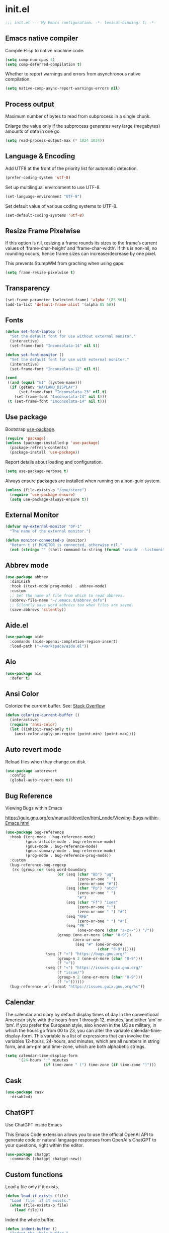 * init.el

#+begin_src emacs-lisp
  ;;; init.el --- My Emacs configuration. -*- lexical-binding: t; -*-
#+end_src

** Emacs native compiler

Compile Elisp to native machine code.

#+begin_src emacs-lisp
  (setq comp-num-cpus 4)
  (setq comp-deferred-compilation t)
#+end_src

Whether to report warnings and errors from asynchronous native compilation.

#+begin_src emacs-lisp
  (setq native-comp-async-report-warnings-errors nil)
#+end_src

** Process output

Maximum number of bytes to read from subprocess in a single chunk.

Enlarge the value only if the subprocess generates very large
(megabytes) amounts of data in one go.

#+begin_src emacs-lisp
  (setq read-process-output-max (* 1024 1024))
#+end_src

** Language & Encoding

Add UTF8 at the front of the priority list for automatic detection.

#+begin_src emacs-lisp
  (prefer-coding-system 'utf-8)
#+end_src

Set up multilingual environment to use UTF-8.

#+begin_src emacs-lisp
  (set-language-environment "UTF-8")
#+end_src

Set default value of various coding systems to UTF-8.

#+begin_src emacs-lisp
  (set-default-coding-systems 'utf-8)
#+end_src

** Resize Frame Pixelwise

If this option is nil, resizing a frame rounds its sizes to the
frame’s current values of ‘frame-char-height’ and ‘frame-char-width’.
If this is non-nil, no rounding occurs, hence frame sizes can
increase/decrease by one pixel.

This prevents StumpWM from graching when using gaps.

#+begin_src emacs-lisp
  (setq frame-resize-pixelwise t)
#+end_src
** Transparency
#+begin_src emacs-lisp
  (set-frame-parameter (selected-frame) 'alpha '(85 50))
  (add-to-list 'default-frame-alist '(alpha 85 50))
#+end_src
** Fonts
#+begin_src emacs-lisp
  (defun set-font-laptop ()
    "Set the default font for use without external monitor."
    (interactive)
    (set-frame-font "Inconsolata-14" nil t))

  (defun set-font-monitor ()
    "Set the default font for use with external monitor."
    (interactive)
    (set-frame-font "Inconsolata-12" nil t))

  (cond
   ((and (equal "m1" (system-name)))
    (if (getenv "WAYLAND_DISPLAY")
        (set-frame-font "Inconsolata-23" nil t)
      (set-frame-font "Inconsolata-14" nil t)))
   (t (set-frame-font "Inconsolata-14" nil t)))
#+end_src

** Use package

Bootstrap [[https://github.com/jwiegley/use-package][use-package]].

#+begin_src emacs-lisp
  (require 'package)
  (unless (package-installed-p 'use-package)
    (package-refresh-contents)
    (package-install 'use-package))
#+end_src

Report details about loading and configuration.

#+begin_src emacs-lisp
  (setq use-package-verbose t)
#+end_src

Always ensure packages are installed when running on a non-guix
system.

#+begin_src emacs-lisp
  (unless (file-exists-p "/gnu/store")
    (require 'use-package-ensure)
    (setq use-package-always-ensure t))
#+end_src

** External Monitor
#+begin_src emacs-lisp
  (defvar my-external-monitor "DP-1"
    "The name of the external monitor.")

  (defun monitor-connected-p (monitor)
    "Return t if MONITOR is connected, otherwise nil."
    (not (string= "" (shell-command-to-string (format "xrandr --listmonitors | grep %s" monitor)))))
#+end_src
** Abbrev mode

#+begin_src emacs-lisp
  (use-package abbrev
    :diminish
    :hook ((text-mode prog-mode) . abbrev-mode)
    :custom
    ;; Set the name of file from which to read abbrevs.
    (abbrev-file-name "~/.emacs.d/abbrev_defs")
    ;; Silently save word abbrevs too when files are saved.
    (save-abbrevs 'silently))
#+end_src

** Aide.el
#+begin_src emacs-lisp
  (use-package aide
    :commands (aide-openai-completion-region-insert)
    :load-path ("~/workspace/aide.el"))
#+end_src
** Aio
#+begin_src emacs-lisp
  (use-package aio
    :defer t)
#+end_src
** Ansi Color

Colorize the current buffer.
See: [[https://stackoverflow.com/questions/3072648/cucumbers-ansi-colors-messing-up-emacs-compilation-buffer][Stack Overflow]]

#+begin_src emacs-lisp
  (defun colorize-current-buffer ()
    (interactive)
    (require 'ansi-color)
    (let ((inhibit-read-only t))
      (ansi-color-apply-on-region (point-min) (point-max))))
#+end_src

** Auto revert mode

Reload files when they change on disk.

#+begin_src emacs-lisp
  (use-package autorevert
    :config
    (global-auto-revert-mode t))
#+end_src

** Bug Reference

Viewing Bugs within Emacs

https://guix.gnu.org/en/manual/devel/en/html_node/Viewing-Bugs-within-Emacs.html

#+begin_src emacs-lisp
  (use-package bug-reference
    :hook ((erc-mode . bug-reference-mode)
           (gnus-article-mode . bug-reference-mode)
           (gnus-mode . bug-reference-mode)
           (gnus-summary-mode . bug-reference-mode)
           (prog-mode . bug-reference-prog-mode))
    :custom
    (bug-reference-bug-regexp
     (rx (group (or (seq word-boundary
                         (or (seq (char "Bb") "ug"
                                  (zero-or-one " ")
                                  (zero-or-one "#"))
                             (seq (char "Pp") "atch"
                                  (zero-or-one " ")
                                  "#")
                             (seq (char "Ff") "ixes"
                                  (zero-or-one ":")
                                  (zero-or-one " ") "#")
                             (seq "RFE"
                                  (zero-or-one " ") "#")
                             (seq "PR "
                                  (one-or-more (char "a-z+-")) "/"))
                         (group (one-or-more (char "0-9"))
                                (zero-or-one
                                 (seq "#" (one-or-more
                                           (char "0-9"))))))
                    (seq (? "<") "https://bugs.gnu.org/"
                         (group-n 2 (one-or-more (char "0-9")))
                         (? ">"))
                    (seq (? "<") "https://issues.guix.gnu.org/"
                         (? "issue/")
                         (group-n 2 (one-or-more (char "0-9")))
                         (? ">"))))))
    (bug-reference-url-format "https://issues.guix.gnu.org/%s"))
#+end_src
** Calendar

The calendar and diary by default display times of day in the
conventional American style with the hours from 1 through 12, minutes,
and either ‘am’ or ‘pm’. If you prefer the European style, also known
in the US as military, in which the hours go from 00 to 23, you can
alter the variable calendar-time-display-form. This variable is a list
of expressions that can involve the variables 12-hours, 24-hours, and
minutes, which are all numbers in string form, and am-pm and
time-zone, which are both alphabetic strings.

#+begin_src emacs-lisp
  (setq calendar-time-display-form
        '(24-hours ":" minutes
                   (if time-zone " (") time-zone (if time-zone ")")))
#+end_src
** Cask
#+begin_src emacs-lisp
  (use-package cask
    :disabled)
#+end_src
** ChatGPT

Use ChatGPT inside Emacs

This Emacs Code extension allows you to use the official OpenAI
API to generate code or natural language responses from OpenAI's
ChatGPT to your questions, right within the editor.

#+begin_src emacs-lisp
  (use-package chatgpt
    :commands (chatgpt chatgpt-new))
#+end_src
** Custom functions

Load a file only if it exists.

#+begin_src emacs-lisp
  (defun load-if-exists (file)
    "Load `file` if it exists."
    (when (file-exists-p file)
      (load file)))
#+end_src

Indent the whole buffer.

#+begin_src emacs-lisp
  (defun indent-buffer ()
    "Indent the whole buffer."
    (interactive)
    (if (and (fboundp 'eglot-managed-p)
             (eglot-managed-p))
        (eglot-format-buffer)
      (indent-region (point-min) (point-max))))
#+end_src

Remove all tabs from the current buffer.

#+begin_src emacs-lisp
  (defun untabify-buffer ()
    "Remove all tabs from the current buffer."
    (interactive)
    (untabify (point-min) (point-max)))
#+end_src

Cleanup the current buffer.

#+begin_src emacs-lisp
  (defun cleanup-buffer ()
    "Cleanup the current buffer."
    (interactive)
    (indent-buffer)
    (delete-trailing-whitespace))
#+end_src

Find file as root.

#+begin_src emacs-lisp
  (defun sudo-edit (&optional arg)
    (interactive "p")
    (if (or arg (not buffer-file-name))
        (find-file (concat "/sudo:root@localhost:" (read-file-name "File: ")))
      (find-alternate-file (concat "/sudo:root@localhost:" buffer-file-name))))
#+end_src

Swap two buffers.

#+begin_src emacs-lisp
  (defun swap-buffers ()
    "Swap your buffers."
    (interactive)
    (cond ((not (> (count-windows)1))
           (message "You can't rotate a single window!"))
          (t
           (setq i 1)
           (setq numWindows (count-windows))
           (while  (< i numWindows)
             (let* ((w1 (elt (window-list) i))
                    (w2 (elt (window-list) (+ (% i numWindows) 1)))
                    (b1 (window-buffer w1))
                    (b2 (window-buffer w2))
                    (s1 (window-start w1))
                    (s2 (window-start w2)))
               (set-window-buffer w1  b2)
               (set-window-buffer w2 b1)
               (set-window-start w1 s2)
               (set-window-start w2 s1)
               (setq i (1+ i)))))))
#+end_src

Rotate two buffers.

#+begin_src emacs-lisp
  (defun rotate-buffers ()
    "Rotate your buffers."
    (interactive)
    (if (= (count-windows) 2)
        (let* ((this-win-buffer (window-buffer))
               (next-win-buffer (window-buffer (next-window)))
               (this-win-edges (window-edges (selected-window)))
               (next-win-edges (window-edges (next-window)))
               (this-win-2nd (not (and (<= (car this-win-edges)
                                           (car next-win-edges))
                                       (<= (cadr this-win-edges)
                                           (cadr next-win-edges)))))
               (splitter
                (if (= (car this-win-edges)
                       (car (window-edges (next-window))))
                    'split-window-horizontally
                  'split-window-vertically)))
          (delete-other-windows)
          (let ((first-win (selected-window)))
            (funcall splitter)
            (if this-win-2nd (other-window 1))
            (set-window-buffer (selected-window) this-win-buffer)
            (set-window-buffer (next-window) next-win-buffer)
            (select-window first-win)
            (if this-win-2nd (other-window 1))))))
#+end_src

Show the face found at the current point.

#+begin_src emacs-lisp
  (defun what-face (pos)
    "Show the face found at the current point."
    (interactive "d")
    (let ((face (or (get-char-property (point) 'read-face-name)
                    (get-char-property (point) 'face))))
      (if face (message "Face: %s" face) (message "No face at %d" pos))))
#+end_src

Reload the ~/.Xresources configuration.

#+begin_src emacs-lisp
  (defun xresources ()
    "Reload the ~/.Xresources configuration."
    (interactive)
    (shell-command "xrdb -merge ~/.Xresources ")
    (message "X resources reloaded."))
#+end_src

Insert a Clojure UUID.

#+begin_src emacs-lisp
  (defun insert-clj-uuid (n)
    "Insert a Clojure UUID tagged literal in the form of #uuid
    \"11111111-1111-1111-1111-111111111111\". The prefix argument N
    specifies the padding used."
    (interactive "P")
    (let ((n (or n 1)))
      (if (or (< n 0) (> n 9))
          (error "Argument N must be between 0 and 9."))
      (let ((n (string-to-char (number-to-string n))))
        (insert
         (format "#uuid \"%s-%s-%s-%s-%s\""
                 (make-string 8 n)
                 (make-string 4 n)
                 (make-string 4 n)
                 (make-string 4 n)
                 (make-string 12 n))))))
#+end_src

Run the current buffer through zprint.

#+begin_src emacs-lisp
  (defun zprint-buffer ()
    "Run the current buffer through zprint."
    (interactive)
    (shell-command-on-region (point-min) (point-max) "zprint" nil t)
    (goto-char (point-min))
    (deactivate-mark))
#+end_src

** Copilot.el

Copilot.el is an Emacs plugin for GitHub Copilot.

#+begin_src emacs-lisp
  (use-package copilot
    :hook ((clojure-mode . copilot-mode)
           (clojure-ts-mode . copilot-mode)
           (clojurec-mode . copilot-mode)
           (clojurescript-mode . copilot-mode)
           (emacs-lisp-mode . copilot-mode)
           (prog-mode . copilot-mode))
    :bind (:map copilot-completion-map
                ("C-<return>" . 'copilot-accept-completion)
                ("M-n" . 'copilot-next-completion)
                ("M-p" . 'copilot-previous-completion)))
#+end_src

** Corfu
#+begin_src emacs-lisp
  (use-package corfu
    :bind
    (:map corfu-map
          ("TAB" . corfu-next)
          ([tab] . corfu-next)
          ("C-<tab>" . corfu-previous))
    :custom
    (corfu-cycle t)
    :hook ((after-init . global-corfu-mode)))
#+end_src

** Cape
#+begin_src emacs-lisp
  (use-package cape
    :init
    (add-to-list 'completion-at-point-functions #'cape-dabbrev)
    (add-to-list 'completion-at-point-functions #'cape-file)
    (add-to-list 'completion-at-point-functions #'cape-elisp-block)
    (add-to-list 'completion-at-point-functions #'cape-history)
    (add-to-list 'completion-at-point-functions #'cape-keyword)
    (add-to-list 'completion-at-point-functions #'cape-elisp-symbol))
#+end_src
** Datomic.el
#+begin_src emacs-lisp
  (use-package datomic
    :commands (datomic)
    :load-path
    ("~/workspace/datomic.el/src"
     "~/workspace/datomic.el/test"))
#+end_src
** Debbugs

Access the GNU Bug Tracker from within Emacs.

https://elpa.gnu.org/packages/doc/debbugs-ug.html

#+begin_src emacs-lisp
  (use-package debbugs
    :custom
    ;; Open the issue directly within Emacs.
    (debbugs-browse-url-regexp
     (rx line-start
         "http" (zero-or-one "s") "://"
         (or "debbugs" "issues.guix" "bugs")
         ".gnu.org" (one-or-more "/")
         (group (zero-or-one "cgi/bugreport.cgi?bug="))
         (group-n 3 (one-or-more digit))
         line-end))
    ;; Change the default when run as 'M-x debbugs-gnu'.
    (debbugs-gnu-default-packages '("guix" "guix-patches"))
    ;; Show feature requests.
    (debbugs-gnu-default-severities
     '("serious" "important" "normal" "minor" "wishlist")))
#+end_src

#+begin_src emacs-lisp
  (use-package debbugs-browse
    :hook
    ((bug-reference-mode . debbugs-browse-mode)
     (bug-reference-prog-mode . debbugs-browse-mode)))
#+end_src
** Docopt.el
#+begin_src emacs-lisp
  (use-package parsec
    :defer t)
#+end_src

#+begin_src emacs-lisp
  (use-package docopt
    :commands docopt
    :load-path
    ("~/workspace/docopt.el/src"
     "~/workspace/docopt.el/test"))
#+end_src
** Eldoc

#+begin_src emacs-lisp
  (use-package eldoc
    :diminish
    :hook ((c-mode-common . eldoc-mode)
           (emacs-lisp-mode . eldoc-mode)
           (scheme-mode . eldoc-mode))
    :custom
    (eldoc-echo-area-display-truncation-message nil)
    (eldoc-echo-area-prefer-doc-buffer t)
    (eldoc-echo-area-use-multiline-p 3))
#+end_src
** Eldoc Box

#+begin_src emacs-lisp
  (use-package eldoc-box
    :disabled
    :hook ((eglot-managed-mode . eldoc-box-hover-mode)))
#+end_src

** Mac OSX

Make Emacs use the $PATH set up by the user's shell.

#+begin_src emacs-lisp
  (use-package exec-path-from-shell
    :init
    (setq exec-path-from-shell-variables
          '("CHROME_EXECUTABLE"
            "EDITOR"
            "GOOGLE_APPLICATION_CREDENTIALS"
            "MANPATH"
            "METALS_JAVA_OPTS"
            "METALS_JDK_PATH"
            "NPM_PACKAGES"
            "NUCLI_HOME"
            "NUCLI_PY_FULL"
            "NU_COUNTRY"
            "NU_HOME"
            "PATH"
            "SPARK_HOME"
            "XDG_CONFIG_DIRS"
            "XDG_DATA_DIRS"))
    (exec-path-from-shell-initialize))
#+end_src

This variable describes the behavior of the command key.

#+begin_src emacs-lisp
  (setq mac-option-key-is-meta t)
  (setq mac-right-option-modifier nil)
#+end_src

** Aggressive Indent Mode
#+begin_src emacs-lisp
  (use-package aggressive-indent
    :disabled
    :init
    (add-hook 'emacs-lisp-mode-hook #'aggressive-indent-mode)
    (add-hook 'clojure-mode-hook #'aggressive-indent-mode))
#+end_src
** Ascii Doc
#+begin_src emacs-lisp
  (use-package adoc-mode
    :mode (("\\.adoc\\'" . adoc-mode)))
#+end_src
** Arei

Asynchronous Reliable Extensible IDE for Guile Scheme.

#+begin_src emacs-lisp
  (use-package arei
    :commands (arei))
#+end_src

** Avy
#+begin_src emacs-lisp
  (use-package avy
    :bind (("M-j" . avy-goto-char-timer)
           :map isearch-mode-map
           ("C-'" . avy-search)))

#+end_src
** Bluetooth

#+begin_src emacs-lisp
  (use-package bluetooth
    :commands bluetooth-list-devices)
#+end_src
** BNF Mode

A GNU Emacs major mode for editing BNF grammars.

#+begin_src emacs-lisp
  (use-package bnf-mode
    :mode (("\\.bnf\\'" . bnf-mode)))
#+end_src
** Common Lisp Hyper Spec

#+begin_src emacs-lisp
  (use-package clhs
    :init (clhs-setup))

  (defun hyperspec-lookup--hyperspec-lookup-eww (orig-fun &rest args)
    (let ((browse-url-browser-function 'eww-browse-url))
      (apply orig-fun args)))

  (advice-add 'hyperspec-lookup :around #'hyperspec-lookup--hyperspec-lookup-eww)
#+end_src
** Eglot
#+begin_src emacs-lisp
  (use-package eglot
    :hook ((c-mode . eglot-ensure)
           (c++-mode . eglot-ensure)
           ;; (clojure-mode . eglot-ensure)
           ;; (clojure-ts-mode . eglot-ensure)
           (elixir-mode . eglot-ensure)
           (python-mode . eglot-ensure)
           ;; (scala-mode . eglot-ensure)
           ;; (scheme-mode . eglot-ensure)
           )
    :config
    (add-to-list 'eglot-server-programs '(elixir-mode . ("~/workspace/elixir-ls/release/language_server.sh")))
    (add-to-list 'eglot-server-programs '(java-mode . ("~/.emacs.d/share/eclipse.jdt.ls/bin/jdtls")))
    (add-to-list 'eglot-server-programs '(scala-mode . ("metals")))
    ;; (add-to-list 'eglot-server-programs `(scheme-mode . ("guile-lsp-server")))
    ;; (add-hook 'eglot-managed-mode-hook
    ;;           ;; This displays full docs for clojure functions.
    ;;           ;; See https://github.com/joaotavora/eglot/discussions/894
    ;;           #'(lambda ()
    ;;               (setq-local eldoc-documentation-strategy
    ;;                           #'eldoc-documentation-compose

    ;;                           eldoc-echo-area-use-multiline-p
    ;;                           5)))
    :custom
    (eglot-connect-timeout 120)
    (eglot-extend-to-xref t))
#+end_src
** Eglot Java

Provides additional Java programming language support for Eglot.

#+begin_src emacs-lisp
  (use-package eglot-java
    :disabled
    :hook ((java-mode . eglot-java-mode)))
#+end_src
** EJira

JIRA integration to Emacs org-mode.

#+begin_src emacs-lisp
  (use-package ejira
    :disabled
    :load-path ("~/workspace/ejira")
    :init
    (setq jiralib2-url "https://nubank.atlassian.net"
          jiralib2-auth 'basic
          jiralib2-user-login-name "roman.scherer@nubank.com.br"
          jiralib2-token nil
          ejira-org-directory "~/jira"
          ejira-projects '("STEM")

          ;; Configure JIRA priorities
          ejira-priorities-alist '(("Highest" . ?A)
                                   ("High"    . ?B)
                                   ("Medium"  . ?C)
                                   ("Low"     . ?D)
                                   ("Lowest"  . ?E))

          ;; Map JIRA states to org states.
          ejira-todo-states-alist '(("Unscheduled" . 1)
                                    ("Groomed" . 2)
                                    ("Ready For Development" . 3)
                                    ("In Development" . 4)
                                    ("Ready For Review" . 5)
                                    ("Ready For Deploy" . 6)
                                    ("Done" . 7))

          ;; Set the highest/lowest org priorities
          org-priority-highest ?A
          org-priority-lowest ?E)
    :config
    ;; Tries to auto-set custom fields by looking into /editmeta
    ;; of an issue and an epic.
    (add-hook 'jiralib2-post-login-hook #'ejira-guess-epic-sprint-fields)

    ;; They can also be set manually if autoconfigure is not used.
    ;; (setq ejira-sprint-field       'customfield_10001
    ;;       ejira-epic-field         'customfield_10002
    ;;       ejira-epic-summary-field 'customfield_10004)

    (require 'ejira-agenda)

    ;; Make the issues visisble in your agenda by adding `ejira-org-directory'
    ;; into your `org-agenda-files'.
    (add-to-list 'org-agenda-files ejira-org-directory)

    ;; Add an agenda view to browse the issues that
    (org-add-agenda-custom-command
     '("j" "My JIRA issues"
       ((ejira-jql "resolution = unresolved and assignee = currentUser()"
                   ((org-agenda-overriding-header "Assigned to me")))))))
#+end_src

** ElFeed
#+begin_src emacs-lisp
  (use-package elfeed
    :commands (elfeed)
    :config
    (setq elfeed-feeds
          '("http://planet.clojure.in/atom.xml"
            "https://grumpyhacker.com/feed.xml"
            "https://nullprogram.com/feed"
            "https://planet.emacslife.com/atom.xml"
            "https://sulami.github.io/atom.xml"
            "http://planet.lisp.org/rss20.xml"
            "https://planet.scheme.org/atom.xml")))
#+end_src
** LLM
#+begin_src emacs-lisp
  (use-package llm
    :defer t
    :custom
    (llm-log t))
#+end_src

** Ellama
#+begin_src emacs-lisp
  (use-package ellama
    :load-path ("~/workspace/ellama")
    :commands (ellama-ask-about
               ellama-ask-line
               ellama-ask-selection
               ellama-code-complete
               ellama-code-edit
               ellama-code-improve
               ellama-code-review
               ellama-complete
               ellama-context-add-buffer
               ellama-context-add-file
               ellama-context-add-info-node
               ellama-context-add-selection
               ellama-define-word
               ellama-improve-conciseness
               ellama-improve-grammar
               ellama-improve-wording
               ellama-load-session
               ellama-provider-select
               ellama-session-switch
               ellama-summarize
               ellama-summarize-killring
               ellama-summarize-webpage
               ellama-translate
               ellama-translate-buffer)
    :custom
    (ellama-auto-scroll t)
    (ellama-language "German")
    :config
    (require 'llm-openai)
    (require 'llm-vertex)
    (add-to-list 'ellama-providers
                 (cons "Nu Gemini 1.0"
                       (make-llm-vertex
                        :chat-model "gemini-pro"
                        :project "iteng-itsystems")))
    (add-to-list 'ellama-providers
                 (cons "Nu Gemini 1.5"
                       (make-llm-vertex
                        :chat-model "gemini-1.5-pro-preview-0215"
                        :project "iteng-itsystems")))
    (add-to-list 'ellama-providers
                 (cons "Nu OpenAI Local Proxy"
                       (make-llm-openai-compatible
                        :url "http://127.0.0.1:8899/v1/"
                        :chat-model "gpt-4-turbo-preview"
                        :embedding-model "text-embedding-ada-002")))
    (add-to-list 'ellama-providers
                 (cons "OpenAI GPT-3"
                       (make-llm-openai
                        :key (auth-source-pick-first-password :host "openai.com" :user "ellama")
                        :chat-model "gpt-3.5-turbo"
                        :embedding-model "text-embedding-ada-002")))
    (add-to-list 'ellama-providers
                 (cons "OpenAI GPT-4"
                       (make-llm-openai
                        :key (auth-source-pick-first-password :host "openai.com" :user "ellama")
                        :chat-model "gpt-4-turbo-preview"
                        :embedding-model "text-embedding-ada-002")))
    (setq ellama-provider (alist-get "OpenAI GPT-3" ellama-providers nil nil #'string=)))

  (defun ellama-chat-whisper ()
    "Record audio in a temporary buffer with the `whisper-run`
  command. When the user presses a key, stop the recording with by
  invoking `whisper-run` again.  The text in the temporary buffer
  is then passwd to the ellama-chat command."
    (interactive)
    (require 'ellama)
    (require 'whisper)
    (let ((buffer (get-buffer-create whisper--stdout-buffer-name)))
      (with-current-buffer buffer
        (erase-buffer)
        (make-local-variable 'whisper-after-transcription-hook)
        (add-hook 'whisper-after-transcription-hook
                  (lambda ()
                    (let ((transcription (buffer-substring (line-beginning-position)
                                                           (line-end-position))))

                      (ellama-chat transcription)))
                  nil t)
        (let ((recording-process (whisper-run)))
          (message "Recording, then asking Ellama. Press RET to stop.")
          (while (not (equal ?\r (read-char)))
            (sit-for 0.5))
          (whisper-run)))))


  (defun ellama-ask-about-whisper ()
    "Record audio in a temporary buffer with the `whisper-run`
  command. When the user presses a key, stop the recording with by
  invoking `whisper-run` again.  The text in the temporary buffer
  is then passwd to the ellama-chat command."
    (interactive)
    (require 'ellama)
    (require 'whisper)
    (let ((about-buffer (current-buffer))
          (buffer (get-buffer-create whisper--stdout-buffer-name)))
      (with-current-buffer buffer
        (erase-buffer)
        (make-local-variable 'whisper-after-transcription-hook)
        (add-hook 'whisper-after-transcription-hook
                  (lambda ()
                    (let ((transcription (buffer-substring (line-beginning-position)
                                                           (line-end-position))))
                      (with-current-buffer about-buffer
                        (if (region-active-p)
                            (ellama-context-add-selection)
                          (ellama-context-add-buffer (buffer-name (current-buffer)))))
                      (ellama-chat transcription)))
                  nil t)
        (let ((recording-process (whisper-run)))
          (message "Recording, then asking Ellama. Press RET to stop.")
          (while (not (equal ?\r (read-char)))
            (sit-for 0.5))
          (whisper-run)))))
#+end_src
** Elisa
#+begin_src emacs-lisp
  (use-package elisa
    :disabled)
#+end_src

** LLM Nu
#+begin_src emacs-lisp
  (use-package nu-llm
    :after ellama
    :load-path (lambda () (expand-file-name "nu-llm.el" (getenv "NU_HOME")))
    :config
    (when (fboundp 'nu-llm-make-openai)
      (add-to-list 'ellama-providers (cons "Nu OpenAI GPT-3.5" (nu-llm-make-openai :chat-model "gpt-3.5-turbo")))
      (add-to-list 'ellama-providers (cons "Nu OpenAI GPT-4" (nu-llm-make-openai :chat-model "gpt-4-turbo")))
      (add-to-list 'ellama-providers (cons "Nu OpenAI GPT-4o" (nu-llm-make-openai :chat-model "gpt-4o")))
      (add-to-list 'ellama-providers (cons "Nu OpenAI GPT-O1" (nu-llm-make-openai :chat-model "o1-preview")))
      (setq ellama-provider (alist-get "Nu OpenAI GPT-4o" ellama-providers nil nil #'string=))))
#+end_src
** Elixir
#+begin_src emacs-lisp
  (use-package elixir-mode
    :bind (:map elixir-mode-map
                ("C-c C-f" . elixir-format)))
#+end_src
** eval-expr
#+begin_src emacs-lisp
  (use-package eval-expr
    :hook ((emacs-lisp-mode . eval-expr-install)))
#+end_src
** Clojure mode
#+begin_src emacs-lisp
  (use-package clojure-mode
    :after (nu)
    :mode (("\\.edn\\'" . clojure-mode)
           ("\\.cljs\\'" . clojurescript-mode)
           ("\\.cljx\\'" . clojurex-mode)
           ("\\.cljc\\'" . clojurec-mode))
    :config
    (add-hook 'clojure-mode-hook #'subword-mode)
    (add-hook 'clojure-mode-hook #'paredit-mode)
    (define-key clojure-mode-map (kbd "C-c t") #'projectile-toggle-between-implementation-and-test)
    (define-clojure-indent
     (assoc 1)
     (match? 0)
     (time! 1)
     (fdef 1)
     (providing 1)
     ;; cljs.test
     (async 1)
     ;; ClojureScript
     (this-as 1)
     ;; COMPOJURE
     (ANY 2)
     (DELETE 2)
     (GET 2)
     (HEAD 2)
     (POST 2)
     (PUT 2)
     (context 2)
     ;; ALGO.MONADS
     (domonad 1)
     ;; Om.next
     (defui '(1 nil nil (1)))
     ;; CUSTOM
     (api-test 1)
     (web-test 1)
     (database-test 1)
     (defroutes 'defun)
     (flow 'defun)
     (for-all '(1 (2)))
     (assoc-some 1)
     (let-entities 2)
     (functions/constraint-fn 2))
    (put 'defmixin 'clojure-backtracking-indent '(4 (2)))
    (require 'clojure-mode-extra-font-locking))
#+end_src
** Cider
#+begin_src emacs-lisp
  (use-package cider
    :commands (cider-jack-in cider-jack-in-clojurescript)
    :load-path ("~/workspace/cider")
    :config
    ;; Enable eldoc in Clojure buffers
    (add-hook 'cider-mode-hook #'eldoc-mode)

    ;; ;; Disable showing eldoc, use lsp-mode.
    ;; (setq cider-eldoc-display-for-symbol-at-point nil)

    ;; Add Cider Xref backend to the end, use lsp-mode.
    ;; (setq cider-xref-fn-depth -90)
    ;; (setq cider-xref-fn-depth 0)
    ;; (setq cider-xref-fn-depth 90)

    ;; Pretty print in the REPL.
    (setq cider-repl-use-pretty-printing t)

    ;; Hide *nrepl-connection* and *nrepl-server* buffers from appearing
    ;; in some buffer switching commands like switch-to-buffer
    (setq nrepl-hide-special-buffers nil)

    ;; Enabling CamelCase support for editing commands(like forward-word,
    ;; backward-word, etc) in the REPL is quite useful since we often have
    ;; to deal with Java class and method names. The built-in Emacs minor
    ;; mode subword-mode provides such functionality
    (add-hook 'cider-repl-mode-hook #'subword-mode)

    ;; The use of paredit when editing Clojure (or any other Lisp) code is
    ;; highly recommended. You're probably using it already in your
    ;; clojure-mode buffers (if you're not you probably should). You might
    ;; also want to enable paredit in the REPL buffer as well.
    (add-hook 'cider-repl-mode-hook #'paredit-mode)

    ;; Auto-select the error buffer when it's displayed:
    (setq cider-auto-select-error-buffer t)

    ;; Controls whether to pop to the REPL buffer on connect.
    (setq cider-repl-pop-to-buffer-on-connect nil)

    ;; T to wrap history around when the end is reached.
    (setq cider-repl-wrap-history t)

    ;; Don't log protocol messages to the `nrepl-message-buffer-name' buffer.
    (setq nrepl-log-messages t)

    ;; Don't show the `*cider-test-report*` buffer on passing tests.
    (setq cider-test-report-on-success nil)

    ;; (setq cider-injected-middleware-version "0.0.0")
    ;; (setq cider-required-middleware-version "0.0.0")

    ;; (add-to-list 'cider-jack-in-nrepl-middlewares "stem.nrepl/middleware")
    ;; (cider-add-to-alist 'cider-jack-in-dependencies "stem/nrepl" "1.1.2-SNAPSHOT")

    ;; (add-to-list 'cider-jack-in-nrepl-middlewares "nrepl-rebl.core/wrap-rebl")
    ;; (cider-add-to-alist 'cider-jack-in-dependencies "nrepl-rebl/nrepl-rebl" "0.1.1")

    ;; Whether to use git.io/JiJVX for adding sources and javadocs to the classpath.
    (setq cider-enrich-classpath nil)

    (cider-add-to-alist 'cider-jack-in-dependencies "refactor-nrepl/refactor-nrepl" "3.10.0")

    ;; TODO: How to do this without printing a message?
    (defun custom/cider-inspector-mode-hook ()
      (visual-line-mode -1)
      (toggle-truncate-lines 1))

    (add-hook 'cider-inspector-mode-hook #'custom/cider-inspector-mode-hook))
#+end_src
** Clojure refactor

#+begin_src emacs-lisp
  (use-package clj-refactor
    :hook ((clojure-mode . clj-refactor-mode))
    :config
    (cljr-add-keybindings-with-prefix "C-c C-R")
    ;; Don't place a newline after the `:require` and `:import` tokens
    (setq cljr-insert-newline-after-require nil)
    ;; Don't use prefix notation when cleaning the ns form.
    (setq cljr-favor-prefix-notation nil)
    ;; Don't warn when running an AST op.
    (setq cljr-warn-on-eval nil)
    ;; ;; Don't build AST on startup.
    (setq cljr-eagerly-build-asts-on-startup nil)
    ;; Print a message when the AST has been built.
    (setq cljr--debug-mode t))
#+end_src
** Code GPT

This Emacs Code extension allows you to use the official OpenAI API to
generate code or natural language responses from OpenAI's GPT-3 to
your questions, right within the editor.

#+begin_src emacs-lisp
  (use-package codegpt
    :commands (codegpt))
#+end_src

** Consult

#+begin_src emacs-lisp
  (use-package consult
    ;; Replace bindings. Lazily loaded due by `use-package'.
    :bind (;; C-c bindings (mode-specific-map)
           ("C-c h" . consult-history)
           ("C-c m" . consult-mode-command)
           ("C-c b" . consult-bookmark)
           ("C-c k" . consult-kmacro)
           ;; C-x bindings (ctl-x-map)
           ("C-x M-:" . consult-complex-command)     ;; orig. repeat-complex-command
           ("C-x b" . consult-buffer)                ;; orig. switch-to-buffer
           ("C-x 4 b" . consult-buffer-other-window) ;; orig. switch-to-buffer-other-window
           ("C-x 5 b" . consult-buffer-other-frame)  ;; orig. switch-to-buffer-other-frame
           ;; Custom M-# bindings for fast register access
           ("M-#" . consult-register-load)
           ("M-'" . consult-register-store)          ;; orig. abbrev-prefix-mark (unrelated)
           ("C-M-#" . consult-register)
           ;; Other custom bindings
           ("M-y" . consult-yank-pop)                ;; orig. yank-pop
           ("<help> a" . consult-apropos)            ;; orig. apropos-command
           ;; M-g bindings (goto-map)
           ("M-g e" . consult-compile-error)
           ("M-g f" . consult-flymake)               ;; Alternative: consult-flycheck
           ("M-g g" . consult-goto-line)             ;; orig. goto-line
           ("M-g M-g" . consult-goto-line)           ;; orig. goto-line
           ("M-g o" . consult-outline)
           ("M-g m" . consult-mark)
           ("M-g k" . consult-global-mark)
           ("M-g i" . consult-imenu)
           ("M-g I" . consult-project-imenu)
           ;; M-s bindings (search-map)
           ("M-s f" . consult-find)
           ("M-s L" . consult-locate)
           ("M-s g" . consult-grep)
           ("M-s G" . consult-git-grep)
           ("M-s r" . consult-ripgrep)
           ("M-s l" . consult-line)
           ("M-s m" . consult-multi-occur)
           ("M-s k" . consult-keep-lines)
           ("M-s u" . consult-focus-lines)
           ;; Isearch integration
           ("M-s e" . consult-isearch)
           :map isearch-mode-map
           ("M-e" . consult-isearch)                 ;; orig. isearch-edit-string
           ("M-s e" . consult-isearch)               ;; orig. isearch-edit-string
           ("M-s l" . consult-line))                 ;; required by consult-line to detect isearch

    ;; Enable automatic preview at point in the *Completions* buffer.
    ;; This is relevant when you use the default completion UI,
    ;; and not necessary for Selectrum, Vertico etc.
    ;; :hook (completion-list-mode . consult-preview-at-point-mode)

    ;; The :init configuration is always executed (Not lazy)
    :init

    ;; Optionally configure the register formatting. This improves the register
    ;; preview for `consult-register', `consult-register-load',
    ;; `consult-register-store' and the Emacs built-ins.
    (setq register-preview-delay 0
          register-preview-function #'consult-register-format)

    ;; Optionally tweak the register preview window.
    ;; This adds thin lines, sorting and hides the mode line of the window.
    (advice-add #'register-preview :override #'consult-register-window)

    ;; Use Consult to select xref locations with preview
    (setq xref-show-xrefs-function #'consult-xref
          xref-show-definitions-function #'consult-xref)

    ;; Configure other variables and modes in the :config section,
    ;; after lazily loading the package.
    :config

    ;; Optionally configure preview. The default value
    ;; is 'any, such that any key triggers the preview.
    ;; (setq consult-preview-key 'any)
    ;; (setq consult-preview-key (kbd "M-."))
    ;; (setq consult-preview-key (list (kbd "<S-down>") (kbd "<S-up>")))
    ;; For some commands and buffer sources it is useful to configure the
    ;; :preview-key on a per-command basis using the `consult-customize' macro.
    (consult-customize
     consult-theme
     :preview-key '(:debounce 0.2 any)
     consult-ripgrep consult-git-grep consult-grep
     consult-bookmark consult-recent-file consult-xref
     consult--source-bookmark consult--source-recent-file
     consult--source-project-recent-file
     :preview-key "M-.")

    ;; Optionally configure the narrowing key.
    ;; Both < and C-+ work reasonably well.
    (setq consult-narrow-key "<") ;; (kbd "C-+")

    ;; Optionally make narrowing help available in the minibuffer.
    ;; You may want to use `embark-prefix-help-command' or which-key instead.
    ;; (define-key consult-narrow-map (vconcat consult-narrow-key "?") #'consult-narrow-help)

    (autoload 'projectile-project-root "projectile")
    (setq consult-project-root-function #'projectile-project-root))
#+end_src

** Consult Github

#+begin_src emacs-lisp
  (use-package consult-gh
    :after consult)
#+end_src

** Geiser

Emacs and Scheme talk to each other.

#+begin_src emacs-lisp
  (use-package geiser
    :commands (geiser run-geiser))
#+end_src

The Geiser implementation for Guile scheme.

#+begin_src emacs-lisp
  (use-package geiser-guile
    :after geiser
    :custom
    (geiser-default-implementation 'guile)
    :config
    ;; (add-to-list 'geiser-guile-load-path (expand-file-name "~/workspace/guix"))
    (add-to-list 'geiser-guile-load-path (expand-file-name "~/workspace/asahi-guix/channel/modules"))
    (add-to-list 'geiser-guile-load-path (expand-file-name "~/workspace/guix-channel"))
    (add-to-list 'geiser-guile-load-path (expand-file-name "~/workspace/guix-home/modules"))
    (add-to-list 'geiser-guile-load-path (expand-file-name "~/workspace/guix-system")))
#+end_src

** GraphQL Mode
#+begin_src emacs-lisp
  (use-package graphql-mode
    :mode "\\.graphql\\'"
    :config
    (setq graphql-url "http://localhost:7000/graphql"))
#+end_src
** Guix
#+begin_src emacs-lisp
  (defun guix-system-p ()
    (interactive)
    (file-exists-p "/run/current-system/configuration.scm"))
#+end_src
#+begin_src emacs-lisp
  (defun guix-home-reconfigure ()
    "Run Guix Home reconfigure."
    (interactive)
    (let ((buffer (get-buffer-create "*Guix Home Reconfigure*"))
          (default-directory "~/workspace/guix-home"))
      (async-shell-command "guix home -L . reconfigure r0man/home/config.scm" buffer)))
#+end_src

Enable global minor-mode for prettifying Guix store files.

#+begin_src emacs-lisp
  (use-package guix-prettify
    :hook ((after-init . global-guix-prettify-mode)))
#+end_src

** Configure the full name of the user logged in.

#+begin_src emacs-lisp
  (setq user-full-name "r0man")
#+end_src
** Dart

#+begin_src emacs-lisp
  (use-package dart-mode
    :hook (dart-mode . flutter-test-mode))
#+end_src
** Data Debug

#+begin_src emacs-lisp
  (use-package data-debug
    :bind (("M-:" . data-debug-eval-expression)))
#+end_src

** Delete trailing whitespace

#+begin_src emacs-lisp
  (add-hook 'before-save-hook 'delete-trailing-whitespace)
#+end_src

** Docker
#+begin_src emacs-lisp
  (use-package docker
    :commands (docker))
#+end_src
** EIEIO

Enhanced Implementation of Emacs Interpreted Objects

#+begin_src emacs-lisp
  (use-package eieio-datadebug
    :after (eieio))
#+end_src
** Emacs Lisp

#+begin_src emacs-lisp
  (use-package emacs-lisp
    :bind (("C-c C-p " . pp-eval-last-sexp)
           ("C-c C-j " . pp-json-eval-last-sexp)))
#+end_src

** Emacs Refactor
#+begin_src emacs-lisp
  (use-package emr
    :commands (emr-show-refactor-menu))
#+end_src
** Embark

Emacs Mini-Buffer Actions Rooted in Key maps.

Make sure the OS does not capture =C-.=.

See: https://emacsnotes.wordpress.com/2022/08/16/who-stole-c-c-and-possibly-other-keys-from-my-emacs/

#+begin_src emacs-lisp
  (use-package embark
    :bind
    (("C-." . embark-act)         ;; pick some comfortable binding
     ("C-;" . embark-dwim)        ;; good alternative: M-.
     ("C-h B" . embark-bindings)) ;; alternative for `describe-bindings'
    :init
    ;; Optionally replace the key help with a completing-read interface
    (setq prefix-help-command #'embark-prefix-help-command)
    :custom-face
    (embark-keybinding ((t :inherit bold)))
    :config
    ;; Hide the mode line of the Embark live/completions buffers
    (add-to-list 'display-buffer-alist
                 '("\\`\\*Embark Collect \\(Live\\|Completions\\)\\*"
                   nil
                   (window-parameters (mode-line-format . none)))))
#+end_src
** Embark Consult
#+begin_src emacs-lisp
  (use-package embark-consult
    :after (embark consult)
    :demand t ; only necessary if you have the hook below
    ;; if you want to have consult previews as you move around an
    ;; auto-updating embark collect buffer
    :hook
    (embark-collect-mode . consult-preview-at-point-mode))
#+end_src
** Flutter
#+begin_src emacs-lisp
  (use-package flutter
    :after dart-mode
    :bind (:map dart-mode-map ("C-M-x" . #'flutter-run-or-hot-reload))
    :custom (flutter-sdk-path "/opt/flutter"))
#+end_src
** Forge
#+begin_src emacs-lisp
  (use-package forge
    :after magit
    :commands (forge-pull))
#+end_src
** GIF Screencast
#+begin_src emacs-lisp
  (use-package gif-screencast
    :commands gif-screencast-start-or-stop
    ;; :bind ("<f9>" . gif-screencast-start-or-stop)
    :config
    (setq gif-screencast-scale-factor 1.0))
  ;; (with-eval-after-load 'gif-screencast
  ;;   (setq gif-screencast-scale-factor 1.0)
  ;;   (define-key gif-screencast-mode-map (kbd "<f8>") 'gif-screencast-toggle-pause)
  ;;   (global-set-key (kbd "<f9>") 'gif-screencast-start-or-stop))
#+end_src
** Guess Language

Emacs minor mode that detects the language of what you’re
typing. Automatically switches the spell checker and typo-mode.

#+begin_src emacs-lisp
  (use-package guess-language
    :disabled
    :hook (text-mode . guess-language-mode)
    :config
    (setq guess-language-langcodes
          '((de . ("de_DE" "German"))
            (en . ("en_US" "English"))))
    (setq guess-language-languages '(en de es))
    (setq guess-language-min-paragraph-length 15))
#+end_src
** Guix
#+begin_src emacs-lisp
  (use-package guix
    :hook ((scheme-mode . guix-devel-mode)))
#+end_src
** GPTel
#+begin_src emacs-lisp
  (use-package gptel
    :commands gptel
    :load-path ("~/workspace/gptel")
    :custom
    (gptel-openai-endpoint "http://localhost:3005/v1"))
#+end_src
** Helpful

Helpful is an alternative to the built-in Emacs help that provides
much more contextual information.

#+begin_src emacs-lisp
  (use-package helpful
    :disabled
    :bind (("C-h f" . helpful-callable)
           ("C-h v" . helpful-variable)
           ("C-h k" . helpful-key)
           ("C-c C-d" . helpful-at-point)
           ("C-h F" . helpful-function)
           ("C-h C" . helpful-command)))
#+end_src
** History

If set to t when adding a new history element, all previous
identical elements are deleted from the history list.

#+begin_src emacs-lisp
  (setq history-delete-duplicates t)
#+end_src

** HTMLize

#+begin_src emacs-lisp
  (use-package htmlize
    :commands (htmlize-buffer htmlize-file))
#+end_src

** Hy Mode
#+begin_src emacs-lisp
  (use-package hy-mode
    :mode (("\\.hy\\'" . hy-mode))
    :config
    (add-hook 'hy-mode-hook 'paredit-mode)
    (setq hy-indent-specform
          '(("for" . 1)
            ("for*" . 1)
            ("while" . 1)
            ("except" . 1)
            ("catch" . 1)
            ("let" . 1)
            ("if" . 1)
            ("when" . 1)
            ("unless" . 1)
            ("test-set" . 1)
            ("test-set-fails" . 1))))
#+end_src
** Lisp Mode
#+begin_src emacs-lisp
  (use-package lisp-mode
    :mode (("source-registry.conf" . lisp-mode)))
#+end_src
** Auto Save

Set the auto save directory.

#+begin_src emacs-lisp
  (setq my-auto-save-directory (concat user-emacs-directory "auto-save/"))
#+end_src

#+begin_src emacs-lisp
  (setq auto-save-file-name-transforms `((".*" ,my-auto-save-directory t)))
#+end_src

** Backup

Set the backup directory.

#+begin_src emacs-lisp
  (setq my-backup-directory (concat user-emacs-directory "backups/"))
#+end_src

Put all backup files in a separate directory.

#+begin_src emacs-lisp
  (setq backup-directory-alist `((".*" . ,my-backup-directory)))
#+end_src

Copy all files, don't rename them.

#+begin_src emacs-lisp
  (setq backup-by-copying t)
#+end_src

If non-nil, backups of registered files are made as with other
files. If nil (the default), files covered by version control don’t
get backups.

#+begin_src emacs-lisp
  (setq vc-make-backup-files nil)
#+end_src

If t, delete excess backup versions silently.

#+begin_src emacs-lisp
  (setq delete-old-versions t)
#+end_src

Number of newest versions to keep when a new numbered backup is made.

#+begin_src emacs-lisp
  (setq kept-new-versions 20)
#+end_src

Number of oldest versions to keep when a new numbered backup is made.

#+begin_src emacs-lisp
  (setq kept-old-versions 20)
#+end_src

Make numeric backup versions unconditionally.

#+begin_src emacs-lisp
  (setq version-control t)
#+end_src

** Version Control

Disable all version control to speed up file saving.

#+begin_src emacs-lisp
  (setq vc-handled-backends nil)
#+end_src

** Message Buffer

Increase the number of messages in the *Messages* buffer.

#+begin_src emacs-lisp
  (setq message-log-max 10000)
#+end_src

** Mermaid

Emacs major mode for working with mermaid graphs.

#+begin_src emacs-lisp
  (use-package mermaid-mode
    :mode ("\\.mermaid\\'" "\\.mmd\\'"))
#+end_src
** Misc

Answer questions with "y" or "n".

#+begin_src emacs-lisp
  (setq use-short-answers t)
#+end_src

Highlight matching parentheses when the point is on them.

#+begin_src emacs-lisp
  (show-paren-mode 1)
#+end_src

Enter debugger if an error is signaled?

#+begin_src emacs-lisp
  (setq debug-on-error nil)
#+end_src

Don't show startup message.

#+begin_src emacs-lisp
  (setq inhibit-startup-message t)
#+end_src

Toggle column number display in the mode line.

#+begin_src emacs-lisp
  (column-number-mode)
#+end_src

Don't display time, load level, and mail flag in mode lines.

#+begin_src emacs-lisp
  (display-time-mode 0)
#+end_src

Whether to add a newline automatically at the end of the file.

#+begin_src emacs-lisp
  (setq require-final-newline t)
#+end_src

Highlight trailing whitespace.

#+begin_src emacs-lisp
  (setq show-trailing-whitespace t)
#+end_src

Controls the operation of the TAB key.

#+begin_src emacs-lisp
  (setq tab-always-indent 'complete)
#+end_src

The maximum size in lines for term buffers.

#+begin_src emacs-lisp
  (setq term-buffer-maximum-size (* 10 2048))
#+end_src

Use Firefox as default browser.

#+begin_src emacs-lisp
  (setq browse-url-browser-function 'browse-url-xdg-open)
#+end_src

Clickable URLs.

#+begin_src emacs-lisp
  (define-globalized-minor-mode global-goto-address-mode goto-address-mode goto-address-mode)
  (global-goto-address-mode)
#+end_src

Whether Emacs should confirm killing processes on exit.

#+begin_src emacs-lisp
  (setq confirm-kill-processes nil)
#+end_src

** Compilation mode

Enable colors in compilation mode.
http://stackoverflow.com/questions/3072648/cucumbers-ansi-colors-messing-up-emacs-compilation-buffer

#+begin_src emacs-lisp
  (defun colorize-compilation-buffer ()
    (let ((inhibit-read-only t))
      (ansi-color-apply-on-region (point-min) (point-max))))
#+end_src

#+begin_src emacs-lisp
  (use-package compile
    :commands (compile)
    :custom
    ;; Auto scroll compilation buffer.
    (compilation-scroll-output 't)
    :config
    (add-hook 'compilation-filter-hook #'colorize-compilation-buffer))
#+end_src

** CSS mode
#+begin_src emacs-lisp
  (use-package css-mode
    :mode ("\\.css\\'" . css-mode)
    :custom
    (css-indent-offset 2))
#+end_src
** SCSS mode
#+begin_src emacs-lisp
  (use-package scss-mode
    :mode (("\\.sass\\'" . scss-mode)
           ("\\.scss\\'" . scss-mode))
    :custom
    (scss-compile-at-save nil))
#+end_src
** Desktop save mode

#+begin_src emacs-lisp
  (use-package desktop
    :hook (after-init . (lambda () (desktop-save-mode 1)))
    :config
    ;; Disable Verbose reporting of lazily created buffers.
    (setq desktop-lazy-verbose nil)
    ;; Always save desktop.
    (setq desktop-save t)
    ;; Load desktop even if it is locked.
    (setq desktop-load-locked-desktop t)
    ;; Number of buffers to restore immediately.
    (setq desktop-restore-eager 4)
    ;; Don't save some buffers.
    (setq desktop-buffers-not-to-save
          (concat "\\("
                  "\\.bbdb|\\.gz"
                  "\\)$"))
    ;; Don't save certain modes.
    (add-to-list 'desktop-modes-not-to-save 'Info-mode)
    (add-to-list 'desktop-modes-not-to-save 'dired-mode)
    (add-to-list 'desktop-modes-not-to-save 'fundamental-mode)
    (add-to-list 'desktop-modes-not-to-save 'info-lookup-mode))
#+end_src

** Inferior Lisp mode

#+begin_src emacs-lisp
  (use-package inf-lisp
    :commands (inferior-lisp)
    :custom
    (inferior-lisp-program "sbcl"))
#+end_src

** Dired mode

#+begin_src emacs-lisp
  (use-package dired
    :bind (("C-x C-d" . dired))
    :commands (dired)
    :custom
    ;; Try to guess a default target directory.
    (dired-dwim-target t)
    ;; Switches passed to `ls' for Dired. MUST contain the `l' option.
    (dired-listing-switches "-alh"))
#+end_src

Find Clojure files in dired mode.

#+begin_src emacs-lisp
  (defun find-dired-clojure (dir)
    "Run find-dired on Clojure files."
    (interactive (list (read-directory-name "Find Clojure files in directory: " nil "" t)))
    (find-dired dir "-name \"*.clj\""))
#+end_src

Find Elisp files in dired mode.

#+begin_src emacs-lisp
  (defun find-dired-elisp (dir)
    "Run find-dired on Elisp files."
    (interactive (list (read-directory-name "Find Elisp files in directory: " nil "" t)))
    (find-dired dir "-name \"*.el\""))
#+end_src

** Dired-x mode

Run shell command in background.

#+begin_src emacs-lisp
  (defun dired-do-shell-command-in-background (command)
    "In dired, do shell command in background on the file or directory named on
   this line."
    (interactive
     (list (dired-read-shell-command (concat "& on " "%s: ") nil (list (dired-get-filename)))))
    (call-process command nil 0 nil (dired-get-filename)))
#+end_src

#+begin_src emacs-lisp
  (use-package dired-x
    :after dired
    :bind (:map dired-mode-map
                ("&" . dired-do-shell-command-in-background))
    :custom
    (dired-guess-shell-alist-user
     '(("\\.mp4\\'" "mplayer")
       ("\\.mkv\\'" "mplayer")
       ("\\.mov\\'" "mplayer")
       ("\\.xlsx?\\'" "libreoffice"))))
#+end_src

** Electric pair mode

Electric Pair mode, a global minor mode, provides a way to easily
insert matching delimiters. Whenever you insert an opening
delimiter, the matching closing delimiter is automatically inserted
as well, leaving point between the two.

#+begin_src emacs-lisp
  (use-package elec-pair
    :hook (after-init . electric-pair-mode))
#+end_src

** Prog Mode

#+begin_src emacs-lisp
  (use-package prog-mode
    :hook (emacs-lisp-mode . prettify-symbols-mode))
#+end_src

** Elint

A linter for Emacs Lisp.

#+begin_src emacs-lisp
  (use-package elint
    :commands (elint-initialize elint-current-buffer)
    :bind (:map emacs-lisp-mode-map
                ("C-c e E" . elint-current-buffer)))
#+end_src

** Elisp

The major mode for editing Emacs Lisp code.

#+begin_src emacs-lisp
  (use-package emacs-lisp-mode
    :no-require t
    :mode ("\\.el\\'" "Cask")
    :bind (:map emacs-lisp-mode-map
                ("C-c C-k" . eval-buffer)
                ("C-c e c" . cancel-debug-on-entry)
                ("C-c e d" . debug-on-entry)
                ("C-c e e" . toggle-debug-on-error)
                ("C-c e f" . emacs-lisp-byte-compile-and-load)
                ("C-c e l" . find-library)
                ("C-c e r" . eval-region)))
#+end_src

** ERT

The major mode for editing Emacs Lisp code.

#+begin_src emacs-lisp
  (use-package ert
    ;; :no-require t
    ;; :mode ("\\.el\\'")
    :bind (:map emacs-lisp-mode-map
                ("C-c ," . ert)
                ("C-c C-," . ert)))
#+end_src

** Elisp slime navigation

Slime-style navigation for Emacs Lisp.

#+begin_src emacs-lisp
  (use-package elisp-slime-nav
    :diminish
    :hook (emacs-lisp-mode . elisp-slime-nav-mode))
#+end_src
** Emacs server

Start the Emacs server if it's not running.

#+begin_src emacs-lisp
  (use-package server
    :if window-system
    :init
    (require 'server)
    (unless (server-running-p)
      (add-hook 'after-init-hook 'server-start t)))
#+end_src

** Emacs multimedia system
#+begin_src emacs-lisp
  (use-package emms
    :commands (emms)
    :config
    (emms-all)
    (emms-default-players)
    (add-to-list 'emms-player-list 'emms-player-mpd)
    (condition-case nil
        (emms-player-mpd-connect)
      (error (message "Can't connect to music player daemon.")))
    (setq emms-source-file-directory-tree-function 'emms-source-file-directory-tree-find)
    (setq emms-player-mpd-music-directory (expand-file-name "~/Music"))
    (load-if-exists "~/.emms.el"))
#+end_src
** Expand region
#+begin_src emacs-lisp
  (use-package expand-region
    :bind (("C-c C-+" . er/expand-region)
           ("C-c C--" . er/contract-region)))
#+end_src
** Flycheck

#+begin_src emacs-lisp
  (use-package flycheck
    :hook ((after-init . global-flycheck-mode)))
#+end_src

#+begin_src emacs-lisp
  (use-package flycheck-elsa
    :hook ((emacs-lisp-mode . flycheck-elsa-setup)))
#+end_src

** Git Email
#+begin_src emacs-lisp
  (use-package git-email
    :commands (git-email-send-email git-email-format-patch))
#+end_src
** Github browse file
#+begin_src emacs-lisp
  (use-package github-browse-file
    :commands (github-browse-file github-browse-file-blame))
#+end_src
** GPTel

A simple LLM client for Emacs.

#+begin_src emacs-lisp
  (use-package gptel
    :commands (gptel)
    :config
    (gptel-make-ollama "Ollama"
                       :host "localhost:11434"
                       :stream t
                       :models '("llama2:latest")))
#+end_src

#+begin_src emacs-lisp
  (use-package nu-gptel
    :after gptel
    :load-path (lambda () (expand-file-name "nu-gptel" (getenv "NU_HOME")))
    :config
    (setq-default gptel-backend nu-gptel-openai))
#+end_src

** Inspector
#+begin_src emacs-lisp
  (use-package inspector
    :commands (inspector-inspect-expression
               inspector-inspect-last-sexp))

  (use-package tree-inspector
    :commands (tree-inspector-inspect-expression
               tree-inspector-inspect-last-sexp))
#+end_src
** isa.el
#+begin_src emacs-lisp
  (use-package isa
    :commands (isa)
    :if (file-directory-p "~/workspace/nu/isa.el/")
    :load-path "~/workspace/nu/isa.el/")
#+end_src
** Jiralib2

Lisp bindings to JIRA REST API.

#+begin_src emacs-lisp
  (use-package jiralib2
    :after (ox-jira)
    :defer t)
#+end_src

** Jinx

Jinx is a fast just-in-time spell-checker for Emacs. Jinx highlights
misspelled words in the text of the visible portion of the buffer. For
efficiency, Jinx highlights misspellings lazily, recognizes window
boundaries and text folding, if any. For example, when unfolding or
scrolling, only the newly visible part of the text is checked if it
has not been checked before. Each misspelling can be corrected from a
list of dictionary words presented as a completion menu.

#+begin_src emacs-lisp
  (use-package jinx
    :disabled
    :hook (emacs-startup . global-jinx-mode)
    :bind (("M-$" . jinx-correct)
           ("C-M-$" . jinx-languages)))
#+end_src
** Kubel
#+begin_src emacs-lisp
  (use-package kubel
    :commands (kubel))
#+end_src
** Kubernetes
#+begin_src emacs-lisp
  (use-package kubernetes
    :bind (("C-x C-k s" . kubernetes-overview))
    :commands (kubernetes-overview))
#+end_src
** Kotlin

#+begin_src emacs-lisp
  (use-package kotlin-mode
    :mode ("\\.kt\\'" "\\.kts\\'" "\\.ktm\\'"))
#+end_src

** Magit
#+begin_src emacs-lisp
  (use-package magit
    :bind (("C-x C-g s" . magit-status))
    :config
    (setq magit-stage-all-confirm nil)
    (setq magit-unstage-all-confirm nil)
    (setq ediff-window-setup-function 'ediff-setup-windows-plain))
#+end_src
** Nubank
#+begin_src emacs-lisp
  (use-package nu
    :commands (nu nu-datomic-query nu-session-switch)
    :load-path ("~/workspace/nu/nudev/ides/emacs/"
                "~/workspace/nu/nudev/ides/emacs/test/")
    :config
    (require 'nu)
    (require 'nu-metapod)
    (require 'nu-datomic-query))
#+end_src
** Nu Tools Build
#+begin_src emacs-lisp
  (use-package nu-tools-build
    :commands (nu-tools-build)
    :load-path ("~/workspace/nu/tools-build/"))
#+end_src
** Java

Indent Java annotations. See http://lists.gnu.org/archive/html/help-gnu-emacs/2011-04/msg00262.html

#+begin_src emacs-lisp
  (use-package java-mode
    :hook ((java-mode . eglot-ensure))
    :config
    (setq c-comment-start-regexp "\\(@\\|/\\(/\\|[*][*]?\\)\\)")
    (modify-syntax-entry ?@ "< b" java-mode-syntax-table))
#+end_src
** JavaScript

Number of spaces for each indentation step in `js-mode'.

#+begin_src emacs-lisp
  (use-package js
    :mode "\\.js\\'"
    :custom
    (js-indent-level 2))
#+end_src

** JArchive

Jarchive teaches emacs how to open project dependencies that reside inside jar files.

#+begin_src emacs-lisp
  (use-package jarchive
    :config
    (jarchive-setup)
    :after (eglot))
#+end_src
** RCIRC

An Emacs IRC client.

#+begin_src emacs-lisp
  (use-package rcirc
    :commands (rcirc)
    :custom
    (rcirc-default-nick "r0man")
    (rcirc-default-user-name "r0man")
    (rcirc-default-full-name "r0man")
    (rcirc-server-alist '(("irc.libera.chat"
                           :channels ("#clojure" "#guix")
                           :encryption tls
                           :port 6697)))
    (rcirc-private-chat t)
    (rcirc-debug-flag t)
    :config
    (load-if-exists "~/.rcirc.el")
    (add-hook 'rcirc-mode-hook
              (lambda ()
                (set (make-local-variable 'scroll-conservatively) 8192)
                (rcirc-track-minor-mode 1))))
#+end_src

** Message
#+begin_src emacs-lisp
  (use-package message
    :defer t
    :custom
    ;; Send mail via smtpmail.
    (message-send-mail-function 'smtpmail-send-it)
    :init
    ;; GPG sign messages
    (add-hook 'message-send-hook 'mml-secure-message-sign-pgpmime))
#+end_src

** Macrostep

Interactive macro-expander for Emacs.

#+begin_src emacs-lisp
  (use-package macrostep
    :commands (macrostep-expand)
    :bind (:map emacs-lisp-mode-map
                ("C-c m" . macrostep-expand)))
#+end_src
** Makem.sh
#+begin_src emacs-lisp
  (use-package makem
    :load-path ("~/workspace/makem.sh")
    :commands (makem))
#+end_src
** Markdown mode
#+begin_src emacs-lisp
  (use-package markdown-mode
    :mode "\\.md\\'"
    :custom
    (markdown-hide-urls t)
    :config
    (add-to-list 'auto-mode-alist '("README\\.md\\'" . gfm-mode)))
#+end_src

** Marginalia

This package adds marginalia to the minibuffer completions. Marginalia
are marks or annotations placed at the margin of the page of a book or
in this case helpful colorful annotations placed at the margin of the
minibuffer for your completion candidates. Marginalia can only add
annotations to the completion candidates. It cannot modify the
appearance of the candidates themselves, which are shown unaltered as
supplied by the original command.

#+begin_src emacs-lisp
  (use-package marginalia
    ;; Either bind `marginalia-cycle` globally or only in the minibuffer
    :bind (("M-A" . marginalia-cycle)
           :map minibuffer-local-map
           ("M-A" . marginalia-cycle))
    :hook (after-init . marginalia-mode))
#+end_src

** Mu4e

Configure mu.

#+begin_src sh
  mu init --maildir=~/Mail --my-address=roman@burningswell.com --my-address=roman.scherer@burningswell.com --my-address=roman.scherer@nubank.com.br
  mu index
#+end_src

#+begin_src emacs-lisp
  (use-package mu4e
    :commands mu4e
    :config
    (setq mu4e-maildir "~/Mail")

    ;; Make sure that moving a message (like to Trash) causes the
    ;; message to get a new file name.  This helps to avoid the
    ;; dreaded "UID is N beyond highest assigned" error.
    ;; See this link for more info: https://stackoverflow.com/a/43461973
    (setq mu4e-change-filenames-when-moving t)

    ;; Do not show colors in the HTML.
    (setq shr-use-colors nil)

    ;; Refresh mail every minute.
    (setq mu4e-update-interval (* 1 60))

    ;; The policy to determine the context when entering the mu4e main view.
    (setq mu4e-context-policy 'pick-first)

    (setq mu4e-bookmarks
          '((:name "Burning Swell"
                   :query "maildir:/burningswell/* AND NOT flag:list"
                   :key ?b)
            (:name "Nubank"
                   :query "maildir:/nubank/* AND NOT flag:list"
                   :key ?n)
            (:name "Guix Devel"
                   :query "list:guix-devel.gnu.org"
                   :key ?g)
            (:name "Guix Help"
                   :query "list:help-guix.gnu.org"
                   :key ?h)
            (:name "Unread messages"
                   :query "flag:unread AND NOT flag:trashed AND NOT list:itaipu.nubank.github.com"
                   :key ?u)
            (:name "Today's messages"
                   :query "date:today..now AND NOT list:itaipu.nubank.github.com"
                   :key ?t)
            (:name "Last 7 days"
                   :query "date:7d..now AND NOT list:itaipu.nubank.github.com"
                   ;; :hide-unread t
                   :key ?w)
            (:name "Messages with images"
                   :query "mime:image/*"
                   :key ?p)))

    (setq mu4e-contexts
          (list
           (make-mu4e-context
            :name "Burningswell"
            :match-func
            (lambda (msg)
              (when msg
                (string-prefix-p "/burningswell" (mu4e-message-field msg :maildir))))
            :vars '((mu4e-drafts-folder . "/burningswell/[Gmail]/Drafts")
                    (mu4e-refile-folder . "/burningswell/[Gmail]/All Mail")
                    (mu4e-sent-folder . "/burningswell/[Gmail]/Sent Mail")
                    (mu4e-trash-folder . "/burningswell/[Gmail]/Trash")
                    (user-full-name . "Roman Scherer")
                    (user-mail-address . "roman.scherer@burningswell.com")))
           (make-mu4e-context
            :name "Nubank"
            :match-func
            (lambda (msg)
              (when msg
                (string-prefix-p "/nubank" (mu4e-message-field msg :maildir))))
            :vars '((mu4e-drafts-folder . "/nubank/[Gmail]/Drafts")
                    (mu4e-refile-folder . "/nubank/[Gmail]/All Mail")
                    (mu4e-sent-folder . "/nubank/[Gmail]/Sent Mail")
                    (mu4e-trash-folder . "/nubank/[Gmail]/Trash")
                    (user-full-name . "Roman Scherer")
                    (user-mail-address . "roman.scherer@nubank.com.br"))))))
#+end_src
** Mu4e Alert
#+begin_src emacs-lisp
  (use-package mu4e-alert
    :disabled
    ;; :after mu4e
    :config
    ;; Show unread emails from all inboxes
    ;; (setq mu4e-alert-interesting-mail-query dw/mu4e-inbox-query)
    ;; Show notifications for mails already notified
    (setq mu4e-alert-notify-repeated-mails nil)
    (setq mu4e-alert-style 'libnotify)
    (mu4e-alert-enable-notifications)
    (add-hook 'after-init-hook #'mu4e-alert-enable-mode-line-display))
#+end_src
** Multi Libvterm

#+begin_src emacs-lisp
  (use-package multi-vterm
    :bind (("C-x M" . multi-vterm)
           ("C-x m" . multi-vterm-next)
           ;; :map projectile-mode-map
           ;; ("C-c p m" . multi-vterm-projectile)
           ))
#+end_src

** Multiple cursors
#+begin_src emacs-lisp
  (use-package multiple-cursors
    :defer 1)
#+end_src
** Nucli
#+begin_src emacs-lisp
  (use-package nucli
    :bind (("C-x N" . nucli))
    :commands (nucli)
    :load-path ("~/workspace/nu/nucli.el/src"
                "~/workspace/nu/nucli.el/test"))
#+end_src
** Mouse
#+begin_src emacs-lisp
  (add-to-list 'default-frame-alist '(mouse-color . "white"))
#+end_src
** Save hist mode

Save the mini buffer history.

#+begin_src emacs-lisp
  (use-package savehist
    :hook (after-init . savehist-mode)
    :custom
    (savehist-additional-variables '(kill-ring search-ring regexp-search-ring))
    (savehist-file "~/.emacs.d/savehist"))
#+end_src

** Save buffer as is
#+begin_src emacs-lisp
  (defun save-buffer-as-is ()
    "Save file \"as is\", that is in read-only-mode."
    (interactive)
    (if buffer-read-only
        (save-buffer)
      (read-only-mode 1)
      (save-buffer)
      (read-only-mode 0)))
#+end_src
** Slime

The Superior Lisp Interaction Mode for Emacs

#+begin_src emacs-lisp
  (use-package slime
    :disabled
    :commands (slime))
#+end_src

** Sly

SLY is Sylvester the Cat's Common Lisp IDE for Emacs

#+begin_src emacs-lisp
  (use-package sly
    :commands (sly))
#+end_src

** Scheme

Use Guile as scheme program.

#+begin_src emacs-lisp
  (use-package scheme
    :mode (("\\.scm\\'" . scheme-mode))
    :custom
    (scheme-program-name "guile"))
#+end_src

** Smarter beginning of line
#+begin_src emacs-lisp
  (defun smarter-move-beginning-of-line (arg)
    "Move point back to indentation of beginning of line.

  Move point to the first non-whitespace character on this line.
  If point is already there, move to the beginning of the line.
  Effectively toggle between the first non-whitespace character and
  the beginning of the line.

  If ARG is not nil or 1, move forward ARG - 1 lines first.  If
  point reaches the beginning or end of the buffer, stop there."
    (interactive "^p")
    (setq arg (or arg 1))

    ;; Move lines first
    (when (/= arg 1)
      (let ((line-move-visual nil))
        (forward-line (1- arg))))

    (let ((orig-point (point)))
      (back-to-indentation)
      (when (= orig-point (point))
        (move-beginning-of-line 1))))

#+end_src

Remap C-a to `smarter-move-beginning-of-line'

#+begin_src emacs-lisp
  (global-set-key [remap move-beginning-of-line]
                  'smarter-move-beginning-of-line)
#+end_src

** SQL mode

Use 2 spaces for indentation in SQL mode.

#+begin_src emacs-lisp
  (setq sql-indent-offset 0)
#+end_src

Load database connection settings.

#+begin_src emacs-lisp
  (eval-after-load "sql"
    '(load-if-exists "~/.sql.el"))
#+end_src

** SQL Indent

Support for indenting code in SQL files.

#+begin_src emacs-lisp
  (use-package sql-indent
    :hook (sql-mode . sqlind-minor-mode))
#+end_src

** Tramp
#+begin_src emacs-lisp
  (use-package tramp
    :defer t
    :config
    (setq tramp-verbose 10)
    (tramp-set-completion-function
     "ssh"
     '((tramp-parse-shosts "~/.ssh/known_hosts")
       (tramp-parse-hosts "/etc/hosts"))))
#+end_src

** Uniquify
#+begin_src emacs-lisp
  (use-package uniquify
    :custom
    (uniquify-after-kill-buffer-p t)
    (uniquify-buffer-name-style 'post-forward-angle-brackets)
    (uniquify-ignore-buffers-re "^\\*")
    (uniquify-separator "|"))
#+end_src

** Open AI
#+begin_src emacs-lisp
  (use-package openai
    :defer t
    :config
    (setq openai-key #'openai-key-auth-source))
#+end_src
** Open With

Open files with external programs.

#+begin_src emacs-lisp
  (use-package openwith
    :hook ((after-init . openwith-mode))
    :config
    (setq openwith-associations
          (list
           (list (openwith-make-extension-regexp
                  '("mpg" "mpeg" "mp3" "mp4"
                    "avi" "wmv" "wav" "mov" "flv"
                    "ogm" "ogg" "mkv"))
                 "vlc"
                 '(file))
           (list (openwith-make-extension-regexp
                  '("doc" "xls" "ppt" "odt" "ods" "odg" "odp"))
                 "libreoffice"
                 '(file)))))
#+end_src

** Orderless
#+begin_src emacs-lisp
  (use-package orderless
    :after (vertico)
    :custom
    (completion-styles '(orderless basic))
    (completion-category-overrides
     '(;; (command (styles partial-completion))
       (file (styles basic partial-completion))
       ;; (project-file (styles orderless partial-completion))
       ;; (symbol (styles partial-completion))
       ;; (variable (styles partial-completion))
       )))
#+end_src
** Org GCal
#+begin_src emacs-lisp
  (use-package org-gcal
    :commands (org-gcal-fetch org-gcal-sync)
    :config
    (setq org-gcal-remove-api-cancelled-events t)
    (setq org-gcal-client-id "307472772807-cb0c244ep89qoec5sdu672st8funmqtr.apps.googleusercontent.com")
    (setq org-gcal-client-secret
          (auth-source-pick-first-password
           :host org-gcal-client-id
           :user "roman.scherer@nubank.com.br"))
    (setq org-gcal-fetch-file-alist '(("roman.scherer@nubank.com.br" .  "~/nubank-calendar.org")))
    (add-to-list 'org-agenda-files "~/nubank-calendar.org"))
#+end_src
** Org Jira

Use Jira in Emacs org-mode.

#+begin_src emacs-lisp
  (use-package org-jira
    :load-path ("~/workspace/org-jira")
    :commands (org-jira-get-issues)
    :config
    (make-directory org-jira-working-dir t)
    (setq jiralib-url "https://nubank.atlassian.net"))
#+end_src

** Org mode

#+begin_src emacs-lisp
  (use-package org
    :mode ("\\.org\\'" . org-mode)
    :config
    (require 'ob-clojure)
    (setq org-agenda-include-diary t)
    (setq org-babel-clojure-backend 'cider)
    (setq org-src-fontify-natively t)
    (setq org-confirm-babel-evaluate
          (lambda (lang body)
            (not (member lang '("plantuml")))))
    (org-babel-do-load-languages
     'org-babel-load-languages
     '((clojure . t)
       (gnuplot . t)
       (emacs-lisp . t)
       ;; (mermaid . t)
       (plantuml . t)
       (ruby . t)
       (shell . t)
       (sql . t)
       (sqlite . t))))
#+end_src

** Org Plus Contrib

#+begin_src emacs-lisp
  (use-package org-plus-contrib
    :commands org-invoice-report
    :init (require 'org-invoice)
    :no-require t)
#+end_src

** Org Present

#+begin_src emacs-lisp
  (use-package org-present
    :commands org-present)
#+end_src
** Org Reveal

#+begin_src emacs-lisp
  (use-package ox-reveal
    :after (ox))
#+end_src
** Org Roam

#+begin_src emacs-lisp
  (use-package org-roam
    :disabled
    :after (org)
    :init
    (org-roam-db-autosync-mode)
    :custom
    (org-roam-directory (file-truename "~/workspace/org-roam")))
#+end_src

** Org Tree Slide

A presentation tool for org-mode based on the visibility of outline
trees.

#+begin_src emacs-lisp
  (use-package org-tree-slide
    :bind
    (:map org-tree-slide-mode-map
          ("<prior>" . org-tree-slide-move-previous-tree)
          ("<next>" . org-tree-slide-move-next-tree))
    :config
    (add-hook 'org-tree-slide-mode-hook (lambda () (org-display-inline-images))))
#+end_src
** Ox GFM

Github Flavored Markdown exporter for Org Mode.

#+begin_src emacs-lisp
  (use-package ox-gfm
    :after (ox))
#+end_src

** Ox Jira

JIRA Backend for Org Export Engine.

#+begin_src emacs-lisp
  (use-package ox-jira
    :after (ox))
#+end_src
** Pandoc

An Emacs mode for interacting with Pandoc.

#+begin_src emacs-lisp
  (use-package pandoc-mode
    :hook markdown-mode)
#+end_src

The org-mode Pandoc exporter.

#+begin_src emacs-lisp
  (use-package ox-pandoc
    :after (ox))
#+end_src

** Paredit
#+begin_src emacs-lisp
  (use-package paredit
    :diminish
    ;; Bind RET to nil, to fix Cider REPL buffer eval issue
    :bind (:map paredit-mode-map ("RET" . nil))
    :hook ((clojure-mode . paredit-mode)
           (clojurescript-mode . paredit-mode)
           (emacs-lisp-mode . paredit-mode)
           (lisp-mode . paredit-mode)
           (scheme-mode . paredit-mode)))
#+end_src
** Pass
#+begin_src emacs-lisp
  (use-package pass
    :commands (pass pass-copy))
#+end_src
** Pepita
#+begin_src emacs-lisp
  (use-package pepita
    :commands (pepita-new-search)
    :config
    (setq pepita-splunk-url "https://localhost:8089/services/"))
#+end_src

** Pixel Scroll Precision Mode

When enabled, this minor mode allows to scroll the display precisely,
according to the turning of the mouse wheel.

#+begin_src emacs-lisp
  (use-package pixel-scroll
    :hook (after-init . (lambda () (pixel-scroll-precision-mode 1))))
#+end_src

** PlantUML
#+begin_src emacs-lisp
  (use-package plantuml-mode
    :mode (("\\.plantump\\'" . plantuml-mode)
           ("\\.plu\\'" . plantuml-mode)
           ("\\.pum\\'" . plantuml-mode)
           ("\\.uml\\'" . plantuml-mode))
    :custom
    (org-plantuml-jar-path "~/.guix-profile/share/java/plantuml.jar"))
#+end_src
** Plz

An HTTP library for Emacs.

#+begin_src emacs-lisp
  (use-package plz
    :defer t
    :config
    ;; When not on a Guix system, use curl from host
    (unless (file-exists-p "/run/current-system")
      (setq plz-curl-program "curl")))
#+end_src
** Pretty Print JSON

#+begin_src emacs-lisp
  (defun pp-json-display-expression (expression out-buffer-name)
    "Prettify and display EXPRESSION in an appropriate way, depending on length.
  If a temporary buffer is needed for representation, it will be named
  after OUT-BUFFER-NAME."
    (with-current-buffer (get-buffer-create out-buffer-name)
      (switch-to-buffer-other-window (current-buffer))
      (js-mode)
      (erase-buffer)
      (json-insert expression)
      (json-pretty-print-buffer)
      (beginning-of-buffer)))

  (defun pp-json-eval-expression (expression)
    "Evaluate EXPRESSION and pretty-print its value.
  Also add the value to the front of the list in the variable `values'."
    (interactive
     (list (read--expression "Eval: ")))
    (message "Evaluating...")
    (let ((result (eval expression lexical-binding)))
      (values--store-value result)
      (pp-json-display-expression result "*Pp JSON Eval Output*")))

  (defun pp-json-eval-last-sexp (arg)
    "Run `pp-json-eval-expression' on sexp before point.
  With ARG, pretty-print output into current buffer.
  Ignores leading comment characters."
    (interactive "P")
    (if arg
        (insert (pp-to-string (eval (elisp--eval-defun-1
                                     (macroexpand (pp-last-sexp)))
                                    lexical-binding)))
      (pp-json-eval-expression (elisp--eval-defun-1
                                (macroexpand (pp-last-sexp))))))
#+end_src

** Projectile

Project Interaction Library for Emacs.

#+begin_src emacs-lisp
  (use-package projectile
    :bind
    (("C-x C-f" . projectile-find-file)
     :map projectile-command-map
     ("s g" . consult-grep)
     ("s r" . consult-ripgrep))
    :bind-keymap
    (("C-c p" . projectile-command-map))
    :custom
    (projectile-completion-system 'default)
    :config
    (add-to-list 'projectile-project-root-files-bottom-up "pubspec.yaml")
    (add-to-list 'projectile-project-root-files-bottom-up "BUILD")
    :hook
    ((after-init . projectile-mode)))
#+end_src
** Ruby mode

Provides font-locking, indentation support, and navigation for Ruby.

#+begin_src emacs-lisp
  (use-package ruby-mode
    :mode (("Capfile\\'" . ruby-mode)
           ("Gemfile\\'" . ruby-mode)
           ("Guardfile\\'" . ruby-mode)
           ("Rakefile\\'" . ruby-mode)
           ("Vagrantfile\\'" . ruby-mode)
           ("\\.gemspec\\'" . ruby-mode)
           ("\\.rake\\'" . ruby-mode)
           ("\\.ru\\'" . ruby-mode)))
#+end_src
** Rainbow mode

Colorize color names in buffers.

#+begin_src emacs-lisp
  (use-package rainbow-mode
    :defer 1)
#+end_src
** Redshank

Common Lisp Editing Extensions (for Emacs)

Redshank is a collection of code-wrangling Emacs macros mostly
geared towards Common Lisp, but some are useful for other Lisp
dialects, too. Redshank's code transformations aim to be
expression-based (as opposed to character-based), thus it uses the
excellent Paredit mode as editing substrate whenever possible.

#+begin_src emacs-lisp
  (use-package redshank
    :diminish
    :hook ((emacs-lisp-mode . redshank-mode)
           (lisp-mode . redshank-mode)))
#+end_src

** Scala Mode
#+begin_src emacs-lisp
  (use-package scala-mode
    :interpreter ("scala" . scala-mode)
    :mode "\\.scala\\'")
#+end_src
** SBT Mode
#+begin_src emacs-lisp
  (use-package sbt-mode
    :commands (sbt-start sbt-command)
    :config
    ;; WORKAROUND: https://github.com/ensime/emacs-sbt-mode/issues/31
    ;; allows using SPACE when in the minibuffer
    (substitute-key-definition
     'minibuffer-complete-word
     'self-insert-command
     minibuffer-local-completion-map)
    ;; sbt-supershell kills sbt-mode:  https://github.com/hvesalai/emacs-sbt-mode/issues/152
    (setq sbt:program-options '("-Dsbt.supershell=false")))
#+end_src
** Sendmail
#+begin_src emacs-lisp
  (use-package sendmail
    :defer t
    :custom
    ;; Send mail via smtpmail.
    (send-mail-function 'smtpmail-send-it))
#+end_src

** Show Fonts

Show font features in an Emacs buffer.

#+begin_src emacs-lisp
  (use-package show-fonts
    :commands (show-font-list show-font-select-preview))
#+end_src
** Simple
#+begin_src emacs-lisp
  (use-package simple
    :defer t
    :custom
    ;; Use mu4e to send emails.
    (mail-user-agent 'mu4e-user-agent))
#+end_src

** Slack

Slack client for emacs.

#+begin_src emacs-lisp
  (use-package slack
    :disabled
    :commands (slack-start)
    :load-path ("~/.emacs.d/elpa/slack-20211129.310")
    :init
    (setq slack-buffer-emojify t)
    (setq slack-prefer-current-team t)
    :config
    (setq slack-render-image-p nil)
    (slack-register-team
     :name "nubank"
     :cookie (auth-source-pick-first-password
              :host "nubank.slack.com"
              :user "roman.scherer@nubank.com.br^cookie")
     :token (auth-source-pick-first-password
             :host "nubank.slack.com"
             :user "roman.scherer@nubank.com.br")
     :subscribed-channels '((stem))))
#+end_src
** Startup
#+begin_src emacs-lisp
  (use-package startup
    :custom
    ;; My email address.
    (user-mail-address "roman.scherer@burningswell.com"))
#+end_src

** Stateful Check

#+begin_src emacs-lisp
  (use-package stateful-check
    :disabled
    :after cider
    :load-path "~/workspace/stateful-check"
    :config
    (add-to-list 'cider-jack-in-nrepl-middlewares "stateful-check.nrepl/middleware")
    (cider-add-to-alist 'cider-jack-in-dependencies "org.clojars.czan/stateful-check" "0.4.5-SNAPSHOT"))
#+end_src
** SMTP Mail
#+begin_src emacs-lisp
  (use-package smtpmail
    :custom
    ;; Whether to print info in debug buffer.
    (smtpmail-debug-info t)
    ;; The name of the host running SMTP server.
    (smtpmail-smtp-server "smtp.gmail.com")
    ;; SMTP service port number.
    (smtpmail-smtp-service 587)
    ;; Type of SMTP connections to use.
    (smtpmail-stream-type 'starttls))
#+end_src
** So Long
#+begin_src emacs-lisp
  (global-so-long-mode 1)
#+end_src
** Splunk
#+begin_src emacs-lisp
  (use-package paimon
    :commands (paimon)
    :load-path
    ("~/workspace/paimon.el/src"
     "~/workspace/paimon.el/test")
    :config
    (require 'nu-paimon))
#+end_src
** Language Server Protocol

Emacs client for the Language Server Protocol.

#+begin_src emacs-lisp
  (use-package lsp-mode
    :bind-keymap ("C-c l" . lsp-command-map)
    :commands (lsp)
    :load-path ("~/workspace/lsp-mode"
                "~/workspace/lsp-mode/clients")
    :hook (;; (clojure-mode . lsp-deferred)
           ;; (clojure-ts-mode . lsp-deferred)
           ;; (clojurec-mode . lsp-deferred)
           ;; (clojurescript-mode . lsp-deferred)
           (dart-mode . lsp-deferred)
           (elixir-mode . lsp-deferred)
           (lsp-mode . lsp-enable-which-key-integration)
           (lsp-mode . lsp-lens-mode)
           (scala-mode . lsp-deferred)
           ;; (sql-mode . lsp-deferred)
           (terraform-mode . lsp-deferred)
           (yaml-mode . lsp-deferred))
    :custom
    (lsp-eldoc-enable-hover nil)
    (lsp-enable-indentation nil)
    (lsp-elixir-server-command '("~/workspace/elixir-ls/release/language_server.sh"))
    (lsp-file-watch-threshold nil)
    (lsp-headerline-breadcrumb-enable nil)
    (lsp-keymap-prefix "C-c l")
    (lsp-log-io t)
    (lsp-modeline-code-actions-enable nil)
    (lsp-prefer-flymake nil)
    (lsp-restart 'ignore)
    (lsp-sqls-server "~/go/bin/sqls")
    (lsp-terraform-server "~/bin/terraform-lsp")
    (lsp-ui-doc-enable nil)
    (lsp-ui-sideline-enable nil))
#+end_src

#+begin_src emacs-lisp
  (use-package lsp-dart
    :after lsp-mode
    :hook dart-mode
    :custom
    (lsp-dart-dap-flutter-hot-reload-on-save t)
    (lsp-dart-dap-flutter-hot-restart-on-save nil)
    (lsp-dart-flutter-widget-guides nil)
    (lsp-dart-sdk-dir "/opt/flutter/bin/cache/dart-sdk"))
#+end_src

#+begin_src emacs-lisp
  (use-package lsp-treemacs
    :after lsp-mode
    :commands lsp-treemacs-errors-list)
#+end_src

#+begin_src emacs-lisp
  (use-package lsp-metals
    :after lsp-mode
    :config (setq lsp-metals-treeview-show-when-views-received nil))
#+end_src

#+begin_src emacs-lisp
  (use-package lsp-java
    :disabled
    :after lsp-mode)
#+end_src

#+begin_src emacs-lisp
  (use-package lsp-ui
    :after lsp-mode
    :commands lsp-ui-mode)
#+end_src

#+begin_src emacs-lisp
  (use-package hover
    :defer t)
#+end_src

#+begin_src emacs-lisp
  (use-package posframe
    :defer t)
#+end_src

#+begin_src emacs-lisp
  (use-package dap-mode
    :load-path ("~/workspace/dap-mode")
    :hook
    (lsp-mode . dap-mode)
    (lsp-mode . dap-ui-mode))
#+end_src

#+begin_src emacs-lisp
  (use-package treemacs
    :defer t)
#+end_src

** SoundKlaus
#+begin_src emacs-lisp
  (use-package soundklaus
    :commands
    (soundklaus-activities
     soundklaus-connect
     soundklaus-my-favorites
     soundklaus-my-playlists
     soundklaus-my-tracks
     soundklaus-playlists
     soundklaus-tracks)
    :load-path
    ("~/workspace/soundklaus.el"
     "~/workspace/soundklaus.el/test"))
#+end_src
** stem.el
#+begin_src emacs-lisp
  (use-package stem
    :commands (stem)
    :if (file-directory-p "~/workspace/nu/stem.el/")
    :load-path ("~/workspace/nu/stem.el/src/"
                "~/workspace/nu/stem.el/test/"))
#+end_src
** Tabs

Don't insert tabs.

#+begin_src emacs-lisp
  (setq-default indent-tabs-mode nil)
#+end_src

** Terraform

Major mode of Terraform configuration files.

#+begin_src emacs-lisp
  (use-package terraform-mode
    :mode "\\.tf\\'")
#+end_src

** Transient
#+begin_src emacs-lisp
  (use-package transient
    :config
    (when (guix-system-p)
      ;; TODO: Fix broken transient on Guix System :/
      (load "/gnu/store/mfdfzvb0midlfbqz0pds724azimq31lz-emacs-transient-0.7.3/share/emacs/site-lisp/transient-0.7.3/transient.el")))
#+end_src
** Unfill

Functions providing the inverse of Emacs fill-paragraph and fill-region.

#+begin_src emacs-lisp
  (use-package unfill
    :commands (unfill-region unfill-paragraph unfill-toggle))
#+end_src
** Undo Tree

Treat undo history as a tree.

#+begin_src emacs-lisp
  (use-package undo-tree
    :hook (after-init . global-undo-tree-mode)
    :custom
    (undo-tree-auto-save-history nil))
#+end_src
** Vertico

Vertical Interactive Completion.

#+begin_src emacs-lisp
  (use-package vertico
    :hook (after-init . vertico-mode)
    :custom
    (vertico-cycle t))
#+end_src
** Virtual Env Wrapper

Virtualenv tool for Emacs.

#+begin_src emacs-lisp
  (use-package virtualenvwrapper
    :commands (venv-workon)
    :custom
    (venv-location "~/.virtualenv"))
#+end_src
** Vterm

Fully-fledged terminal emulator inside Emacs.

#+begin_src emacs-lisp
  (use-package vterm
    :commands (vterm)
    :custom
    (vterm-max-scrollback 100000))
#+end_src
** Warnings

Log and display warnings.

#+begin_src emacs-lisp
  (use-package warnings                   ;
    :custom
    (warning-minimum-level :emergency))
#+end_src
** Web mode

An Emacs mode for editing web templates. HTML documents can embed
parts (CSS / JavaScript) and blocks (client / server side).

#+begin_src emacs-lisp
  (use-package web-mode
    :mode (("\\.jsx\\'" . web-mode)
           ("\\.html\\'" . web-mode))
    :custom
    (web-mode-code-indent-offset 2)
    (web-mode-css-indent-offset 2)
    (web-mode-markup-indent-offset 2))
#+end_src
** Which Key

Emacs package that displays available keybindings in popup.

#+begin_src emacs-lisp
  (use-package which-key
    :diminish
    :config (which-key-mode))
#+end_src
** Whisper

Speech-to-Text interface for Emacs using OpenAI's whisper model and
whisper.cpp as inference engine.

#+begin_src emacs-lisp
  (use-package whisper
    :bind ("C-H-r" . whisper-run)
    :custom
    (whisper-model "small")
    (whisper-language "en"))
#+end_src
** Winner mode

Restore old window configurations.

#+begin_src emacs-lisp
  (use-package winner
    :hook ((after-init . winner-mode)))
#+end_src

** WSD Mode

Emacs major-mode for [[https://www.websequencediagrams.com/][Web Sequence Diagrams]].

#+begin_src emacs-lisp
  (use-package wsd-mode
    :mode "\\.wsd\\'")
#+end_src
** X509

Major mode for viewing certificates, CRLs, keys, DH-parameters and
ASN.1 using OpenSSL.

#+begin_src emacs-lisp
  (use-package x509-mode
    :commands
    (x509-viewasn1
     x509-viewcert
     x509-viewcrl
     x509-viewdh
     x509-viewkey))
#+end_src

** YAML mode
#+begin_src emacs-lisp
  (use-package yaml-mode
    :mode (("\\.yaml\\'" . yaml-mode)
           ("\\.yaml.tmpl\\'" . yaml-mode)
           ("\\.yml\\'" . yaml-mode)))
#+end_src
** YASnippet

The YASnippet mode.

#+begin_src emacs-lisp
  (use-package yasnippet
    :hook ((js-mode . yas-minor-mode)
           (js2-mode . yas-minor-mode)
           (ruby-mode . yas-minor-mode)
           (sql-mode . yas-minor-mode))
    :config
    (yas-reload-all))
#+end_src

The YASnippet collection.

#+begin_src emacs-lisp
  (use-package yasnippet-snippets
    :after (yasnippet)
    :defer t
    :config
    (add-to-list 'yas-snippet-dirs "~/workspace/guix/etc/snippets/yas"))
#+end_src
** After init hook
#+begin_src emacs-lisp
  (add-hook
   'after-init-hook
   (lambda ()
     ;; Load system specific config.
     (load-if-exists (concat user-emacs-directory system-name ".el"))

     ;; Load keyboard bindings.
     (global-set-key (kbd "C-c C-c M-x") 'execute-extended-command)
     (global-set-key (kbd "C-c n") 'cleanup-buffer)
     (global-set-key (kbd "C-c r") 'rotate-buffers)
     (global-set-key (kbd "C-x C-b") 'list-buffers)
     (global-set-key (kbd "C-x C-o") 'delete-blank-lines)
     (global-set-key (kbd "C-x TAB") 'indent-rigidly)
     (global-set-key (kbd "C-x ^") 'enlarge-window)
     (global-set-key (kbd "C-x f") 'find-file)
     (global-set-key (kbd "C-x h") 'mark-whole-buffer)

     (define-key emacs-lisp-mode-map (kbd "C-c C-t t") 'buttercup-run-at-point)
     (define-key lisp-mode-shared-map (kbd "RET") 'reindent-then-newline-and-indent)
     (define-key read-expression-map (kbd "TAB") 'lisp-complete-symbol)))
#+end_src
